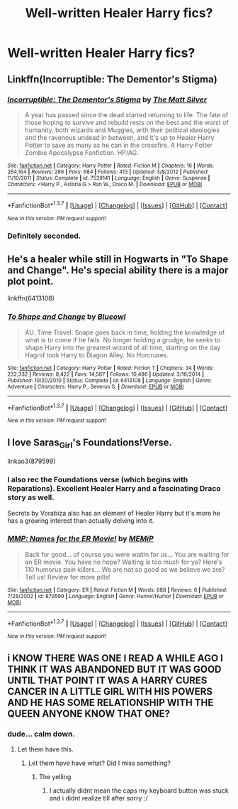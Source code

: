 #+TITLE: Well-written Healer Harry fics?

* Well-written Healer Harry fics?
:PROPERTIES:
:Author: JadedReader
:Score: 13
:DateUnix: 1457255469.0
:DateShort: 2016-Mar-06
:FlairText: Request
:END:

** Linkffn(Incorruptible: The Dementor's Stigma)
:PROPERTIES:
:Author: midasgoldentouch
:Score: 3
:DateUnix: 1457277641.0
:DateShort: 2016-Mar-06
:END:

*** [[http://www.fanfiction.net/s/7539141/1/][*/Incorruptible: The Dementor's Stigma/*]] by [[https://www.fanfiction.net/u/1490083/The-Matt-Silver][/The Matt Silver/]]

#+begin_quote
  A year has passed since the dead started returning to life. The fate of those hoping to survive and rebuild rests on the best and the worst of humanity, both wizards and Muggles, with their political ideologies and the ravenous undead in between, and it's up to Healer Harry Potter to save as many as he can in the crossfire. A Harry Potter Zombie Apocalypse Fanfiction. HP/AG.
#+end_quote

^{/Site/: [[http://www.fanfiction.net/][fanfiction.net]] *|* /Category/: Harry Potter *|* /Rated/: Fiction M *|* /Chapters/: 16 *|* /Words/: 264,164 *|* /Reviews/: 286 *|* /Favs/: 684 *|* /Follows/: 413 *|* /Updated/: 3/8/2012 *|* /Published/: 11/10/2011 *|* /Status/: Complete *|* /id/: 7539141 *|* /Language/: English *|* /Genre/: Suspense *|* /Characters/: <Harry P., Astoria G.> Ron W., Draco M. *|* /Download/: [[http://www.p0ody-files.com/ff_to_ebook/ffn-bot/index.php?id=7539141&source=ff&filetype=epub][EPUB]] or [[http://www.p0ody-files.com/ff_to_ebook/ffn-bot/index.php?id=7539141&source=ff&filetype=mobi][MOBI]]}

--------------

*FanfictionBot*^{1.3.7} *|* [[[https://github.com/tusing/reddit-ffn-bot/wiki/Usage][Usage]]] | [[[https://github.com/tusing/reddit-ffn-bot/wiki/Changelog][Changelog]]] | [[[https://github.com/tusing/reddit-ffn-bot/issues/][Issues]]] | [[[https://github.com/tusing/reddit-ffn-bot/][GitHub]]] | [[[https://www.reddit.com/message/compose?to=%2Fu%2Ftusing][Contact]]]

^{/New in this version: PM request support!/}
:PROPERTIES:
:Author: FanfictionBot
:Score: 1
:DateUnix: 1457277839.0
:DateShort: 2016-Mar-06
:END:


*** Definitely seconded.
:PROPERTIES:
:Author: Chienkaiba
:Score: 1
:DateUnix: 1457296055.0
:DateShort: 2016-Mar-06
:END:


** He's a healer while still in Hogwarts in "To Shape and Change". He's special ability there is a major plot point.

linkffn(6413108)
:PROPERTIES:
:Author: Starfox5
:Score: 6
:DateUnix: 1457256248.0
:DateShort: 2016-Mar-06
:END:

*** [[http://www.fanfiction.net/s/6413108/1/][*/To Shape and Change/*]] by [[https://www.fanfiction.net/u/1201799/Blueowl][/Blueowl/]]

#+begin_quote
  AU. Time Travel. Snape goes back in time, holding the knowledge of what is to come if he fails. No longer holding a grudge, he seeks to shape Harry into the greatest wizard of all time, starting on the day Hagrid took Harry to Diagon Alley. No Horcruxes.
#+end_quote

^{/Site/: [[http://www.fanfiction.net/][fanfiction.net]] *|* /Category/: Harry Potter *|* /Rated/: Fiction T *|* /Chapters/: 34 *|* /Words/: 232,332 *|* /Reviews/: 8,422 *|* /Favs/: 14,587 *|* /Follows/: 10,486 *|* /Updated/: 3/16/2014 *|* /Published/: 10/20/2010 *|* /Status/: Complete *|* /id/: 6413108 *|* /Language/: English *|* /Genre/: Adventure *|* /Characters/: Harry P., Severus S. *|* /Download/: [[http://www.p0ody-files.com/ff_to_ebook/ffn-bot/index.php?id=6413108&source=ff&filetype=epub][EPUB]] or [[http://www.p0ody-files.com/ff_to_ebook/ffn-bot/index.php?id=6413108&source=ff&filetype=mobi][MOBI]]}

--------------

*FanfictionBot*^{1.3.7} *|* [[[https://github.com/tusing/reddit-ffn-bot/wiki/Usage][Usage]]] | [[[https://github.com/tusing/reddit-ffn-bot/wiki/Changelog][Changelog]]] | [[[https://github.com/tusing/reddit-ffn-bot/issues/][Issues]]] | [[[https://github.com/tusing/reddit-ffn-bot/][GitHub]]] | [[[https://www.reddit.com/message/compose?to=%2Fu%2Ftusing][Contact]]]

^{/New in this version: PM request support!/}
:PROPERTIES:
:Author: FanfictionBot
:Score: 2
:DateUnix: 1457256268.0
:DateShort: 2016-Mar-06
:END:


** I love Saras_Girl's Foundations!Verse.

linkao3(879599)
:PROPERTIES:
:Author: blueskypenguin
:Score: 3
:DateUnix: 1457263634.0
:DateShort: 2016-Mar-06
:END:

*** I also rec the Foundations verse (which begins with Reparations). Excellent Healer Harry and a fascinating Draco story as well.

Secrets by Vorabiza also has an element of Healer Harry but it's more he has a growing interest than actually delving into it.
:PROPERTIES:
:Author: SunQuest
:Score: 1
:DateUnix: 1457266176.0
:DateShort: 2016-Mar-06
:END:


*** [[http://www.fanfiction.net/s/879599/1/][*/MMP: Names for the ER Movie!/*]] by [[https://www.fanfiction.net/u/227640/MEMiP][/MEMiP/]]

#+begin_quote
  Back for good... of course you were waitin for us... You are waiting for an ER movie. You have no hope? Waiting is too much for ya? Here's 110 humorus pain killers... We are not so good as we believe we are? Tell us! Review for more pills!
#+end_quote

^{/Site/: [[http://www.fanfiction.net/][fanfiction.net]] *|* /Category/: ER *|* /Rated/: Fiction M *|* /Words/: 688 *|* /Reviews/: 6 *|* /Published/: 7/28/2002 *|* /id/: 879599 *|* /Language/: English *|* /Genre/: Humor/Humor *|* /Download/: [[http://www.p0ody-files.com/ff_to_ebook/ffn-bot/index.php?id=879599&source=ff&filetype=epub][EPUB]] or [[http://www.p0ody-files.com/ff_to_ebook/ffn-bot/index.php?id=879599&source=ff&filetype=mobi][MOBI]]}

--------------

*FanfictionBot*^{1.3.7} *|* [[[https://github.com/tusing/reddit-ffn-bot/wiki/Usage][Usage]]] | [[[https://github.com/tusing/reddit-ffn-bot/wiki/Changelog][Changelog]]] | [[[https://github.com/tusing/reddit-ffn-bot/issues/][Issues]]] | [[[https://github.com/tusing/reddit-ffn-bot/][GitHub]]] | [[[https://www.reddit.com/message/compose?to=%2Fu%2Ftusing][Contact]]]

^{/New in this version: PM request support!/}
:PROPERTIES:
:Author: FanfictionBot
:Score: -1
:DateUnix: 1457263654.0
:DateShort: 2016-Mar-06
:END:


** i KNOW THERE WAS ONE I READ A WHILE AGO I THINK IT WAS ABANDONED BUT IT WAS GOOD UNTIL THAT POINT IT WAS A HARRY CURES CANCER IN A LITTLE GIRL WITH HIS POWERS AND HE HAS SOME RELATIONSHIP WITH THE QUEEN ANYONE KNOW THAT ONE?
:PROPERTIES:
:Author: jordan-easton94
:Score: 2
:DateUnix: 1457273059.0
:DateShort: 2016-Mar-06
:END:

*** dude... calm down.
:PROPERTIES:
:Author: UndeadBBQ
:Score: 8
:DateUnix: 1457274553.0
:DateShort: 2016-Mar-06
:END:

**** Let them have this.
:PROPERTIES:
:Author: LothartheDestroyer
:Score: 1
:DateUnix: 1457274701.0
:DateShort: 2016-Mar-06
:END:

***** Let them have have what? Did I miss something?
:PROPERTIES:
:Author: UndeadBBQ
:Score: 1
:DateUnix: 1457274856.0
:DateShort: 2016-Mar-06
:END:

****** The yelling
:PROPERTIES:
:Author: LothartheDestroyer
:Score: 1
:DateUnix: 1457276047.0
:DateShort: 2016-Mar-06
:END:

******* I actually didnt mean the caps my keyboard button was stuck and i didnt realize till after sorry :/
:PROPERTIES:
:Author: jordan-easton94
:Score: 7
:DateUnix: 1457279723.0
:DateShort: 2016-Mar-06
:END:
